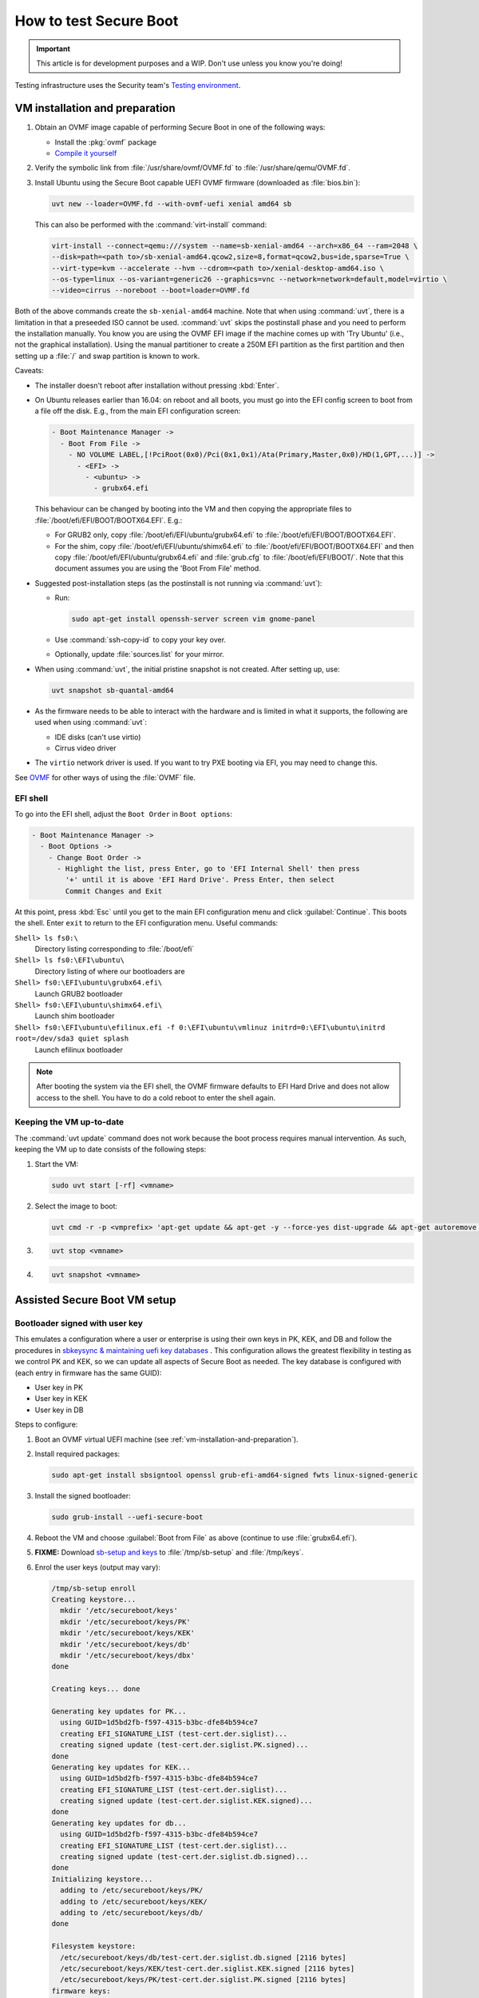 .. _testing-secure-boot:

How to test Secure Boot
=======================

.. This content is from:
.. https://wiki.ubuntu.com/UEFI/SecureBoot/Testing

.. important:: This article is for development purposes and a WIP. Don't use unless you know you're doing!

Testing infrastructure uses the Security team's `Testing environment <https://wiki.ubuntu.com/SecurityTeam/TestingEnvironment>`_.


.. _vm-installation-and-preparation:

VM installation and preparation
-------------------------------

#. Obtain an OVMF image capable of performing Secure Boot in one of the following ways:

   - Install the :pkg:`ovmf` package
   - `Compile it yourself <https://wiki.ubuntu.com/UEFI/EDK2>`_

#. Verify the symbolic link from :file:`/usr/share/ovmf/OVMF.fd` to :file:`/usr/share/qemu/OVMF.fd`.

#. Install Ubuntu using the Secure Boot capable UEFI OVMF firmware (downloaded as :file:`bios.bin`):

   .. code:: none

     uvt new --loader=OVMF.fd --with-ovmf-uefi xenial amd64 sb

   This can also be performed with the :command:`virt-install` command:

   .. code:: none

     virt-install --connect=qemu:///system --name=sb-xenial-amd64 --arch=x86_64 --ram=2048 \
     --disk=path=<path to>/sb-xenial-amd64.qcow2,size=8,format=qcow2,bus=ide,sparse=True \
     --virt-type=kvm --accelerate --hvm --cdrom=<path to>/xenial-desktop-amd64.iso \
     --os-type=linux --os-variant=generic26 --graphics=vnc --network=network=default,model=virtio \
     --video=cirrus --noreboot --boot=loader=OVMF.fd

Both of the above commands create the ``sb-xenial-amd64`` machine. Note that when using :command:`uvt`, there is a limitation in that a preseeded ISO cannot be used. :command:`uvt` skips the postinstall phase and you need to perform the installation manually. You know you are using the OVMF EFI image if the machine comes up with 'Try Ubuntu' (i.e., not the graphical installation). Using the manual partitioner to create a 250M EFI partition as the first partition and then setting up a :file:`/` and swap partition is known to work.

Caveats:

- The installer doesn't reboot after installation without pressing :kbd:`Enter`.
- On Ubuntu releases earlier than 16.04: on reboot and all boots, you must go into the EFI config screen to boot from a file off the disk. E.g., from the main EFI configuration screen:

  .. code:: none

    - Boot Maintenance Manager ->
      - Boot From File ->
        - NO VOLUME LABEL,[!PciRoot(0x0)/Pci(0x1,0x1)/Ata(Primary,Master,0x0)/HD(1,GPT,...)] ->
          - <EFI> ->
            - <ubuntu> ->
              - grubx64.efi

  This behaviour can be changed by booting into the VM and then copying the appropriate files to :file:`/boot/efi/EFI/BOOT/BOOTX64.EFI`. E.g.:

  - For GRUB2 only, copy :file:`/boot/efi/EFI/ubuntu/grubx64.efi` to :file:`/boot/efi/EFI/BOOT/BOOTX64.EFI`.

  - For the shim, copy :file:`/boot/efi/EFI/ubuntu/shimx64.efi` to :file:`/boot/efi/EFI/BOOT/BOOTX64.EFI` and then copy :file:`/boot/efi/EFI/ubuntu/grubx64.efi` and :file:`grub.cfg` to :file:`/boot/efi/EFI/BOOT/`. Note that this document assumes you are using the 'Boot From File' method.

- Suggested post-installation steps (as the postinstall is not running via :command:`uvt`):

  - Run:

    .. code:: none

       sudo apt-get install openssh-server screen vim gnome-panel

  - Use :command:`ssh-copy-id` to copy your key over.
  - Optionally, update :file:`sources.list` for your mirror.

- When using :command:`uvt`, the initial pristine snapshot is not created. After setting up, use:

  .. code:: none

     uvt snapshot sb-quantal-amd64

- As the firmware needs to be able to interact with the hardware and is limited in what it supports, the following are used when using :command:`uvt`:

  - IDE disks (can't use virtio)
  - Cirrus video driver

- The ``virtio`` network driver is used. If you want to try PXE booting via EFI, you may need to change this.

See `OVMF <https://wiki.ubuntu.com/UEFI/OVMF>`_ for other ways of using the :file:`OVMF` file.


.. _efi-shell:

EFI shell
~~~~~~~~~

To go into the EFI shell, adjust the ``Boot Order`` in ``Boot options``:

.. code:: none

    - Boot Maintenance Manager ->
      - Boot Options ->
        - Change Boot Order ->
          - Highlight the list, press Enter, go to 'EFI Internal Shell' then press
            '+' until it is above 'EFI Hard Drive'. Press Enter, then select
            Commit Changes and Exit

At this point, press :kbd:`Esc` until you get to the main EFI configuration menu and click :guilabel:`Continue`. This boots the shell. Enter ``exit`` to return to the EFI configuration menu. Useful commands:

``Shell> ls fs0:\``
  Directory listing corresponding to :file:`/boot/efi`

``Shell> ls fs0:\EFI\ubuntu\``
  Directory listing of where our bootloaders are

``Shell> fs0:\EFI\ubuntu\grubx64.efi\``
  Launch GRUB2 bootloader

``Shell> fs0:\EFI\ubuntu\shimx64.efi\``
  Launch shim bootloader

``Shell> fs0:\EFI\ubuntu\efilinux.efi -f 0:\EFI\ubuntu\vmlinuz initrd=0:\EFI\ubuntu\initrd root=/dev/sda3 quiet splash``
  Launch efilinux bootloader

.. note:: After booting the system via the EFI shell, the OVMF firmware defaults to EFI Hard Drive and does not allow access to the shell. You have to do a cold reboot to enter the shell again.


.. _keeping-the-vm-up-to-date:

Keeping the VM up-to-date
~~~~~~~~~~~~~~~~~~~~~~~~~

The :command:`uvt update` command does not work because the boot process requires manual intervention. As such, keeping the VM up to date consists of the following steps:

#. Start the VM:

   .. code:: none

     sudo uvt start [-rf] <vmname>

#. Select the image to boot:

   .. code:: none

     uvt cmd -r -p <vmprefix> 'apt-get update && apt-get -y --force-yes dist-upgrade && apt-get autoremove --purge'

#.

   .. code:: none

     uvt stop <vmname>

#.

   .. code:: none

     uvt snapshot <vmname>


.. _assisted-secure-boot-vm-setup:

Assisted Secure Boot VM setup
-----------------------------


.. _bootloader-signed-with-user-key:

Bootloader signed with user key
~~~~~~~~~~~~~~~~~~~~~~~~~~~~~~~

This emulates a configuration where a user or enterprise is using their own keys in PK, KEK, and DB and follow the procedures in `sbkeysync & maintaining uefi key databases <http://jk.ozlabs.org/docs/sbkeysync-maintaing-uefi-key-databases/>`_ . This configuration allows the greatest flexibility in testing as we control PK and KEK, so we can update all aspects of Secure Boot as needed. The key database is configured with (each entry in firmware has the same GUID):

- User key in PK
- User key in KEK
- User key in DB

Steps to configure:

#. Boot an OVMF virtual UEFI machine (see :ref:`vm-installation-and-preparation`).
#. Install required packages:

   .. code:: none

     sudo apt-get install sbsigntool openssl grub-efi-amd64-signed fwts linux-signed-generic

#. Install the signed bootloader:

   .. code:: none

     sudo grub-install --uefi-secure-boot

#. Reboot the VM and choose :guilabel:`Boot from File` as above (continue to use :file:`grubx64.efi`).

#. **FIXME:** Download `sb-setup and keys <https://git.launchpad.net/qa-regression-testing/tree/notes_testing/secure-boot>`_ to :file:`/tmp/sb-setup` and :file:`/tmp/keys`.

#. Enrol the user keys (output may vary):

   .. code:: none

    /tmp/sb-setup enroll
    Creating keystore...
      mkdir '/etc/secureboot/keys'
      mkdir '/etc/secureboot/keys/PK'
      mkdir '/etc/secureboot/keys/KEK'
      mkdir '/etc/secureboot/keys/db'
      mkdir '/etc/secureboot/keys/dbx'
    done

    Creating keys... done

    Generating key updates for PK...
      using GUID=1d5bd2fb-f597-4315-b3bc-dfe84b594ce7
      creating EFI_SIGNATURE_LIST (test-cert.der.siglist)...
      creating signed update (test-cert.der.siglist.PK.signed)...
    done
    Generating key updates for KEK...
      using GUID=1d5bd2fb-f597-4315-b3bc-dfe84b594ce7
      creating EFI_SIGNATURE_LIST (test-cert.der.siglist)...
      creating signed update (test-cert.der.siglist.KEK.signed)...
    done
    Generating key updates for db...
      using GUID=1d5bd2fb-f597-4315-b3bc-dfe84b594ce7
      creating EFI_SIGNATURE_LIST (test-cert.der.siglist)...
      creating signed update (test-cert.der.siglist.db.signed)...
    done
    Initializing keystore...
      adding to /etc/secureboot/keys/PK/
      adding to /etc/secureboot/keys/KEK/
      adding to /etc/secureboot/keys/db/
    done

    Filesystem keystore:
      /etc/secureboot/keys/db/test-cert.der.siglist.db.signed [2116 bytes]
      /etc/secureboot/keys/KEK/test-cert.der.siglist.KEK.signed [2116 bytes]
      /etc/secureboot/keys/PK/test-cert.der.siglist.PK.signed [2116 bytes]
    firmware keys:
      PK:
      KEK:
      db:
      dbx:
    filesystem keys:
      PK:
        /CN=test-key
          from /etc/secureboot/keys/PK/test-cert.der.siglist.PK.signed
      KEK:
        /CN=test-key
          from /etc/secureboot/keys/KEK/test-cert.der.siglist.KEK.signed
      db:
        /CN=test-key
          from /etc/secureboot/keys/db/test-cert.der.siglist.db.signed
      dbx:
    New keys in filesystem:
      /etc/secureboot/keys/db/test-cert.der.siglist.db.signed
      /etc/secureboot/keys/KEK/test-cert.der.siglist.KEK.signed
      /etc/secureboot/keys/PK/test-cert.der.siglist.PK.signed
    Commit to keystore? (y|N) y
    Filesystem keystore:
      /etc/secureboot/keys/db/test-cert.der.siglist.db.signed [2116 bytes]
      /etc/secureboot/keys/KEK/test-cert.der.siglist.KEK.signed [2116 bytes]
      /etc/secureboot/keys/PK/test-cert.der.siglist.PK.signed [2116 bytes]
    firmware keys:
      PK:
      KEK:
      db:
      dbx:
    filesystem keys:
      PK:
        /CN=test-key
          from /etc/secureboot/keys/PK/test-cert.der.siglist.PK.signed
      KEK:
        /CN=test-key
          from /etc/secureboot/keys/KEK/test-cert.der.siglist.KEK.signed
      db:
        /CN=test-key
          from /etc/secureboot/keys/db/test-cert.der.siglist.db.signed
      dbx:
    New keys in filesystem:
      /etc/secureboot/keys/db/test-cert.der.siglist.db.signed
      /etc/secureboot/keys/KEK/test-cert.der.siglist.KEK.signed
      /etc/secureboot/keys/PK/test-cert.der.siglist.PK.signed
    Inserting key update /etc/secureboot/keys/db/test-cert.der.siglist.db.signed into db
    Inserting key update /etc/secureboot/keys/KEK/test-cert.der.siglist.KEK.signed into KEK
    Inserting key update /etc/secureboot/keys/PK/test-cert.der.siglist.PK.signed into PK
    Signing '/boot/efi/EFI/ubuntu/grubx64.efi'
    warning: overwriting existing signature

#. Reboot and verify Secure Boot is enabled:

   .. code:: none

    - Device Manager ->
      - Secure Boot Configuration ->
        - Verify 'Attempt Secure Boot' is selected and 'Secure Boot Mode' is in
          'Standard Mode' ('Custom Mode' is also ok)
        - Change 'Secure Boot Mode' to 'Custom Mode' by highlighting 'Standard
          Mode' and pressing 'Enter'
        - Select Custom Boot Options ->
          - PK Options ->
            - Verify 'Enroll PK' is grayed out. Delete PK should have '[ ]' (or
              possibly a GUID).
            - Press Esc
          - KEK Options ->
            - Delete KEK ->
              - Verify GUID from sb-setup is listed
              - Press 'Esc', twice
          - DB Options
            - Delete signature ->
              - Verify GUID from sb-setup is listed
              - Press 'Esc', twice
          - DBX Options
            - Delete signature ->
              - Verify no [[GUIDs]] are listed
              - Press 'Esc', twice


#. Press :kbd:`Esc` until at the main EFI configure screen, then :guilabel:`Boot from File` normally (notice now there is a :file:`grubx64.efi.bak` listed -- this is the :file:`grubx64.efi` as installed by :command:`sudo grub-install --uefi-secure-boot`. I.e., the one signed with Canonical's key).

#. Verify the machine booted with Secure Boot (you can also use :command:`sbsigdb` from newer versions of ``sbsigntool`` if it is available):

   .. code:: none

      sudo fwts uefidump - | grep Secure
      Name: [[SecureBoot]].
        Value: 0x01 (Secure Boot Mode On).

   In the above, a CA is setup in :file:`/etc/secureboot/key-material` (private key: :file:`test-key.rsa`, public pem: :file:`test-cert.pem`, public der: :file:`test-cert.der`). A keystore is created in :file:`/etc/secureboot/keys/` and signed updates (using the keys in :file:`/etc/secureboot/key-material`) are created for PK, KEK and DB.


.. _shim-bootloader-signed-with-microsoft-key:

Shim bootloader signed with Microsoft key
~~~~~~~~~~~~~~~~~~~~~~~~~~~~~~~~~~~~~~~~~

This is the expected configuration for new machines with default hardware and has Microsoft keys in KEK and DB (user key still in PK and KEK). The key database configuration is with (user key in PK and KEK has the same GUID, each Microsoft key has a different GUID):

- User key in PK
- User key and 'Microsoft Corporation KEK CA' key in KEK
- 'Microsoft Corporation UEFI CA' key and 'Microsoft Windows Production PCA' key in DB

Steps to configure:

#. Boot an OVMF virtual UEFI machine (see :ref:`vm-installation-and-preparation`).
#. Install some packages:

   .. code:: none

      sudo apt-get install sbsigntool openssl grub-efi-amd64-signed \
                   fwts shim-signed linux-signed-generic

#. Install the signed bootloader:

   .. code:: none

      sudo grub-install --uefi-secure-boot

#. Reboot the VM and :guilabel:`Boot from File` as above, except choose :file:`shimx64.efi` instead of :file:`grubx64.efi`.

#. **FIXME:** Download `sb-setup and keys <https://git.launchpad.net/qa-regression-testing/tree/notes_testing/secure-boot>`_ to :file:`/tmp/sb-setup` and :file:`/tmp/keys`.

#. Enrol the keys (output may vary):

   .. code:: none

      /tmp/sb-setup enroll microsoft
      Creating keystore...
        mkdir '/etc/secureboot/keys'
        mkdir '/etc/secureboot/keys/PK'
        mkdir '/etc/secureboot/keys/KEK'
        mkdir '/etc/secureboot/keys/db'
        mkdir '/etc/secureboot/keys/dbx'
      done

      Creating keys... done

      Generating key updates for PK...
        using GUID=2b6a3c26-eeca-405d-bdc1-1e8c133253e1
        creating EFI_SIGNATURE_LIST (test-cert.der.siglist)...
        creating signed update (test-cert.der.siglist.PK.signed)...
      done
      Generating key updates for KEK...
        using GUID=2b6a3c26-eeca-405d-bdc1-1e8c133253e1
        creating EFI_SIGNATURE_LIST (test-cert.der.siglist)...
        creating signed update (test-cert.der.siglist.KEK.signed)...
      done
      Generating key updates for KEK...
        using GUID=dc072709-eb81-4b97-b1c1-3c48dc4202e1
        creating EFI_SIGNATURE_LIST (microsoft-kekca-public.der.siglist)...
        creating signed update (microsoft-kekca-public.der.siglist.KEK.signed)...
      done
      Generating key updates for db...
        using GUID=7fbf5694-f148-4051-8bd2-f36794ee2a54
        creating EFI_SIGNATURE_LIST (microsoft-pca-public.der.siglist)...
        creating signed update (microsoft-pca-public.der.siglist.db.signed)...
      done
      Generating key updates for db...
        using GUID=68386fb9-f8a6-4bfa-8868-adfd534a628a
        creating EFI_SIGNATURE_LIST (microsoft-uefica-public.der.siglist)...
        creating signed update (microsoft-uefica-public.der.siglist.db.signed)...
      done
      Initializing keystore...
        adding to /etc/secureboot/keys/PK/
        adding to /etc/secureboot/keys/KEK/
        adding to /etc/secureboot/keys/db/
      done

      Filesystem keystore:
        /etc/secureboot/keys/db/microsoft-pca-public.der.siglist.db.signed [2850 bytes]
        /etc/secureboot/keys/db/microsoft-uefica-public.der.siglist.db.signed [2907 bytes]
        /etc/secureboot/keys/KEK/test-cert.der.siglist.KEK.signed [2116 bytes]
        /etc/secureboot/keys/KEK/microsoft-kekca-public.der.siglist.KEK.signed [2867 bytes]
        /etc/secureboot/keys/PK/test-cert.der.siglist.PK.signed [2116 bytes]
      firmware keys:
        PK:
        KEK:
        db:
        dbx:
      filesystem keys:
        PK:
          /CN=test-key
            from /etc/secureboot/keys/PK/test-cert.der.siglist.PK.signed
        KEK:
          /C=US/ST=Washington/L=Redmond/O=Microsoft Corporation/CN=Microsoft Corporation KEK CA 2011
            from /etc/secureboot/keys/KEK/microsoft-kekca-public.der.siglist.KEK.signed
          /CN=test-key
            from /etc/secureboot/keys/KEK/test-cert.der.siglist.KEK.signed
        db:
          /C=US/ST=Washington/L=Redmond/O=Microsoft Corporation/CN=Microsoft Corporation UEFI CA 2011
            from /etc/secureboot/keys/db/microsoft-uefica-public.der.siglist.db.signed
          /C=US/ST=Washington/L=Redmond/O=Microsoft Corporation/CN=Microsoft Windows Production PCA 2011
            from /etc/secureboot/keys/db/microsoft-pca-public.der.siglist.db.signed
        dbx:
      New keys in filesystem:
        /etc/secureboot/keys/db/microsoft-pca-public.der.siglist.db.signed
        /etc/secureboot/keys/db/microsoft-uefica-public.der.siglist.db.signed
        /etc/secureboot/keys/KEK/test-cert.der.siglist.KEK.signed
        /etc/secureboot/keys/KEK/microsoft-kekca-public.der.siglist.KEK.signed
        /etc/secureboot/keys/PK/test-cert.der.siglist.PK.signed
      Commit to keystore? (y|N) y
      Filesystem keystore:
        /etc/secureboot/keys/db/microsoft-pca-public.der.siglist.db.signed [2850 bytes]
        /etc/secureboot/keys/db/microsoft-uefica-public.der.siglist.db.signed [2907 bytes]
        /etc/secureboot/keys/KEK/test-cert.der.siglist.KEK.signed [2116 bytes]
        /etc/secureboot/keys/KEK/microsoft-kekca-public.der.siglist.KEK.signed [2867 bytes]
        /etc/secureboot/keys/PK/test-cert.der.siglist.PK.signed [2116 bytes]
      firmware keys:
        PK:
        KEK:
        db:
        dbx:
      filesystem keys:
        PK:
          /CN=test-key
            from /etc/secureboot/keys/PK/test-cert.der.siglist.PK.signed
        KEK:
          /C=US/ST=Washington/L=Redmond/O=Microsoft Corporation/CN=Microsoft Corporation KEK CA 2011
            from /etc/secureboot/keys/KEK/microsoft-kekca-public.der.siglist.KEK.signed
          /CN=test-key
            from /etc/secureboot/keys/KEK/test-cert.der.siglist.KEK.signed
        db:
          /C=US/ST=Washington/L=Redmond/O=Microsoft Corporation/CN=Microsoft Corporation UEFI CA 2011
            from /etc/secureboot/keys/db/microsoft-uefica-public.der.siglist.db.signed
          /C=US/ST=Washington/L=Redmond/O=Microsoft Corporation/CN=Microsoft Windows Production PCA 2011
            from /etc/secureboot/keys/db/microsoft-pca-public.der.siglist.db.signed
        dbx:
      New keys in filesystem:
        /etc/secureboot/keys/db/microsoft-pca-public.der.siglist.db.signed
        /etc/secureboot/keys/db/microsoft-uefica-public.der.siglist.db.signed
        /etc/secureboot/keys/KEK/test-cert.der.siglist.KEK.signed
        /etc/secureboot/keys/KEK/microsoft-kekca-public.der.siglist.KEK.signed
        /etc/secureboot/keys/PK/test-cert.der.siglist.PK.signed
      Inserting key update /etc/secureboot/keys/db/microsoft-pca-public.der.siglist.db.signed into db
      Inserting key update /etc/secureboot/keys/db/microsoft-uefica-public.der.siglist.db.signed into db
      Inserting key update /etc/secureboot/keys/KEK/test-cert.der.siglist.KEK.signed into KEK
      Inserting key update /etc/secureboot/keys/KEK/microsoft-kekca-public.der.siglist.KEK.signed into KEK
      Inserting key update /etc/secureboot/keys/PK/test-cert.der.siglist.PK.signed into PK
      Skipping bootloader signing for 'microsoft'

#. Reboot and verify Secure Boot is enabled and configured like :ref:`bootloader-signed-with-user-key`, except with:

   - 2 different keys in KEK (should match GUIDs for KEK from sb-setup)
   - 2 different keys in db (should match GUIDs for db from sb-setup)

#. :guilabel:`Boot from File` normally (notice :file:`shimx64.efi` and :file:`grubx64.efi` are listed -- this is the :file:`grubx64.efi` as installed by :command:`sudo grub-install --uefi-secure-boot`. I.e., the one signed with Canonical's key).

#. Verify the machine booted with Secure Boot (you can also use :command:`sbsigdb` from newer versions of ``sbsigntool`` if it is available):

   .. code:: none

        sudo fwts uefidump - | grep Secure
        Name: [[SecureBoot]].
          Value: 0x01 (Secure Boot Mode On).

#. Reboot and try to boot :file:`grubx64.efi` (i.e., the one signed with Canonical's key). This should fail to boot (when you press :kbd:`Enter` to select it, nothing happens).


.. _bootloader-signed-with-canonical-key:

Bootloader signed with Canonical key
~~~~~~~~~~~~~~~~~~~~~~~~~~~~~~~~~~~~

This emulates a configuration that supports machines with Canonical's key in KEK and DB (user key still in PK and KEK). The key database is configured with (user key in PK and KEK has the same GUID, Canonical key in KEK and db has the same GUID):

- User key in PK
- User key and 'Canonical Ltd. Master Certificate Authority' key in KEK
- 'Canonical Ltd. Master Certificate Authority' key in DB

Steps to configure:

#. Boot an OVMF virtual UEFI machine (see :ref:`vm-installation-and-preparation`).
#. Install required packages:

   .. code:: none

     sudo apt-get install sbsigntool openssl grub-efi-amd64-signed \
                  fwts linux-signed-generic

#. Install the signed bootloader:

   .. code:: none

     sudo grub-install --uefi-secure-boot

#. Reboot the VM and :guilabel:`Boot from File` as above.

#. **FIXME:** Download `sb-setup and keys <https://git.launchpad.net/qa-regression-testing/tree/notes_testing/secure-boot>`_ to :file:`/tmp/sb-setup` and :file:`/tmp/keys`.

#. Enrol the keys (output may vary):

   .. code:: none

      /tmp/sb-setup enroll canonical
        mkdir '/etc/secureboot/keys'
        mkdir '/etc/secureboot/keys/PK'
        mkdir '/etc/secureboot/keys/KEK'
        mkdir '/etc/secureboot/keys/db'
        mkdir '/etc/secureboot/keys/dbx'
      done

      Creating keys... done

      Generating key updates for PK...
        using GUID=55077d9d-6ca8-427a-9291-c60425c676e2
        creating EFI_SIGNATURE_LIST (test-cert.der.siglist)...
        creating signed update (test-cert.der.siglist.PK.signed)...
      done
      Generating key updates for KEK...
        using GUID=55077d9d-6ca8-427a-9291-c60425c676e2
        creating EFI_SIGNATURE_LIST (test-cert.der.siglist)...
        creating signed update (test-cert.der.siglist.KEK.signed)...
      done
      Generating key updates for KEK...
        using GUID=6a43e12f-b589-40c3-a332-a15eac86e3f5
        creating EFI_SIGNATURE_LIST (canonical-master-public.der.siglist)...
        creating signed update (canonical-master-public.der.siglist.KEK.signed)...
      done
      Generating key updates for db...
        using GUID=6a43e12f-b589-40c3-a332-a15eac86e3f5
        creating EFI_SIGNATURE_LIST (canonical-master-public.der.siglist)...
        creating signed update (canonical-master-public.der.siglist.db.signed)...
      done
      Initializing keystore...
        adding to /etc/secureboot/keys/PK/
        adding to /etc/secureboot/keys/KEK/
        adding to /etc/secureboot/keys/db/
      done

      Filesystem keystore:
        /etc/secureboot/keys/db/canonical-master-public.der.siglist.db.signed [2431 bytes]
        /etc/secureboot/keys/KEK/canonical-master-public.der.siglist.KEK.signed [2431 bytes]
        /etc/secureboot/keys/KEK/test-cert.der.siglist.KEK.signed [2116 bytes]
        /etc/secureboot/keys/PK/test-cert.der.siglist.PK.signed [2116 bytes]
      firmware keys:
        PK:
        KEK:
        db:
        dbx:
      filesystem keys:
        PK:
          /CN=test-key
            from /etc/secureboot/keys/PK/test-cert.der.siglist.PK.signed
        KEK:
          /CN=test-key
            from /etc/secureboot/keys/KEK/test-cert.der.siglist.KEK.signed
          /C=GB/ST=Isle of Man/L=Douglas/O=Canonical Ltd./CN=Canonical Ltd. Master Certificate Authority
            from /etc/secureboot/keys/KEK/canonical-master-public.der.siglist.KEK.signed
        db:
          /C=GB/ST=Isle of Man/L=Douglas/O=Canonical Ltd./CN=Canonical Ltd. Master Certificate Authority
            from /etc/secureboot/keys/db/canonical-master-public.der.siglist.db.signed
        dbx:
      New keys in filesystem:
        /etc/secureboot/keys/db/canonical-master-public.der.siglist.db.signed
        /etc/secureboot/keys/KEK/canonical-master-public.der.siglist.KEK.signed
        /etc/secureboot/keys/KEK/test-cert.der.siglist.KEK.signed
        /etc/secureboot/keys/PK/test-cert.der.siglist.PK.signed
      Commit to keystore? (y|N) y
      Filesystem keystore:
        /etc/secureboot/keys/db/canonical-master-public.der.siglist.db.signed [2431 bytes]
        /etc/secureboot/keys/KEK/canonical-master-public.der.siglist.KEK.signed [2431 bytes]
        /etc/secureboot/keys/KEK/test-cert.der.siglist.KEK.signed [2116 bytes]
        /etc/secureboot/keys/PK/test-cert.der.siglist.PK.signed [2116 bytes]
      firmware keys:
        PK:
        KEK:
        db:
        dbx:
      filesystem keys:
        PK:
          /CN=test-key
            from /etc/secureboot/keys/PK/test-cert.der.siglist.PK.signed
        KEK:
          /CN=test-key
            from /etc/secureboot/keys/KEK/test-cert.der.siglist.KEK.signed
          /C=GB/ST=Isle of Man/L=Douglas/O=Canonical Ltd./CN=Canonical Ltd. Master Certificate Authority
            from /etc/secureboot/keys/KEK/canonical-master-public.der.siglist.KEK.signed
        db:
          /C=GB/ST=Isle of Man/L=Douglas/O=Canonical Ltd./CN=Canonical Ltd. Master Certificate Authority
            from /etc/secureboot/keys/db/canonical-master-public.der.siglist.db.signed
        dbx:
      New keys in filesystem:
        /etc/secureboot/keys/db/canonical-master-public.der.siglist.db.signed
        /etc/secureboot/keys/KEK/canonical-master-public.der.siglist.KEK.signed
        /etc/secureboot/keys/KEK/test-cert.der.siglist.KEK.signed
        /etc/secureboot/keys/PK/test-cert.der.siglist.PK.signed
      Inserting key update /etc/secureboot/keys/db/canonical-master-public.der.siglist.db.signed into db
      Inserting key update /etc/secureboot/keys/KEK/canonical-master-public.der.siglist.KEK.signed into KEK
      Inserting key update /etc/secureboot/keys/KEK/test-cert.der.siglist.KEK.signed into KEK
      Inserting key update /etc/secureboot/keys/PK/test-cert.der.siglist.PK.signed into PK
      Skipping bootloader signing for 'canonical'

#. Reboot and verify Secure Boot is enabled and configured like 'Bootloader signed with user key' above, except with:

   - 2 different keys in KEK (should match GUIDs for KEK from sb-setup)
   - 2 different keys in db (should match GUIDs for db from sb-setup)

#. :guilabel:`Boot from File` normally (notice only :file:`grubx64.efi` listed -- this is the :file:`grubx64.efi` as installed by :command:`sudo grub-install --uefi-secure-boot`. I.e., the one signed with Canonical's key).

#. Verify the machine booted with Secure Boot (note, can also use :command:`sbsigdb` from newer versions of ``sbsigntool`` if it is available):

   .. code:: none

      sudo fwts uefidump - | grep Secure
      Name: [[SecureBoot]].
        Value: 0x01 (Secure Boot Mode On).


.. _efilinux-bootloader:

efilinux bootloader
~~~~~~~~~~~~~~~~~~~

.. important:: It is highly recommended to use the shim and GRUB2 instead of efilinux for the bootloader.

In theory, you should be able to do:

.. code:: none

  sudo apt-get install efilinux efilinux-signed
  sudo cp /usr/lib/efilinux/efilinux.efi /boot/efi/EFI/ubuntu
  sudo cp /boot/vmlinuz-3.5.0-19-generic.efi.signed /boot/efi/EFI/ubuntu/vmlinuz
  sudo cp /boot/initrd-3.5.0-19-generic /boot/efi/EFI/ubuntu/initrd
  sudo cp /usr/lib/efilinux-signed/efilinux.efi.signed /boot/efi/EFI/ubuntu/efilinux-signed.efi
  sudo sh -c 'cat > /boot/efi/EFI/ubuntu/efilinux.cfg << EOM
  # efilinux menu 1
  EFILINUX MENU
  Ubuntu EFILINUX
  0:\EFI\ubuntu\vmlinuz initrd=0:\EFI\ubuntu\initrd root=... ...
  EOM
  '

Then reboot, select one of :file:`efilinux.efi` or :file:`efilinux-signed.efi` from :guilabel:`Boot From File` and get a menu. Unfortunately, with current OVMF images, this does not work (though it apparently `works on USB installation images <https://wiki.ubuntu.com/USBStickUEFIHowto>`_).

The shim should try to boot anything named :file:`grubx64.efi`, so we can play a trick on the shim by naming :file:`efilinux.efi.signed` as :file:`grubx64.efi`:

#. Boot an OVMF virtual UEFI machine (see :ref:`vm-installation-and-preparation`).
#. Install required packages:

   .. code:: none

      sudo apt-get install sbsigntool openssl grub-efi-amd64-signed fwts shim-signed linux-signed-generic efilinux-signed

#. Install the signed bootloader (shim and GRUB2):

   .. code:: none

      sudo grub-install --uefi-secure-boot

#. Backup GRUB2:

   .. code:: none

      sudo cp /boot/efi/EFI/ubuntu/grubx64.efi /boot/efi/EFI/ubuntu/grubx64-orig.efi

#. Install the signed efilinux bootloader as :file:`grubx64.efi`:

   .. code:: none

      sudo cp /usr/lib/efilinux-signed/efilinux.efi.signed /boot/efi/EFI/ubuntu/efilinux-signed.efi
      sudo cp /usr/lib/efilinux-signed/efilinux.efi.signed /boot/efi/EFI/ubuntu/grubx64.efi
      sudo cp /boot/vmlinuz-3.5.0-19-generic.efi.signed /boot/efi/EFI/ubuntu/vmlinuz
      sudo cp /boot/initrd-3.5.0-19-generic /boot/efi/EFI/ubuntu/initrd
      sudo sh -c 'cat > /boot/efi/EFI/ubuntu/efilinux.cfg << EOM
      # efilinux menu 1
      EFILINUX MENU
      Ubuntu text boot
      0:\EFI\ubuntu\vmlinuz initrd=0:\EFI\ubuntu\initrd root=/dev/sda3
      Ubuntu graphical boot
      0:\EFI\ubuntu\vmlinuz initrd=0:\EFI\ubuntu\initrd root=/dev/sda3 quiet splash
      Ubuntu recovery
      0:\EFI\ubuntu\vmlinuz initrd=0:\EFI\ubuntu\initrd root=/dev/sda3 single
      EOM
      '

#. Reboot the VM and :guilabel:`Boot from File` as above, except choose :file:`shimx64.efi` instead of :file:`grubx64.efi`

   Unfortunately, this doesn't work either, and it seems to be a bug in the OVMF implementation. Copying :file:`efilinux-signed.efi` to :file:`/boot/efi/EFI/BOOT/BOOTX64.EFI` (and :file:`efilinux.cfg` in :file:`/boot/efi/EFI/BOOT`) also doesn't work. With the above configuration, you can boot efilinux via the EFI shell:

   .. code:: none

      Shell> fs0:\EFI\ubuntu\efilinux-signed.efi

   However, you can't setup Secure Boot using :command:`sb-setup` since it requires a reboot, and you aren't able to boot into the EFI shell with a warm reboot. And a cold reboot resets the Secure Boot configuration. It should be possible to enlist the keys manually by copying the DER files into :file:`/boot/efi` and manually enlist them via the EFI configuration (but even then, it is only good for that one boot).


.. _miscellaneous:

Miscellaneous
-------------


.. _disabling_secure_boot:

Disabling Secure Boot
~~~~~~~~~~~~~~~~~~~~~

If you already committed your changes to the keystore (which enrols PK and toggles Secure Boot to enabled) and want to disable Secure Boot, you can reboot and go into the :guilabel:`Device Manager/Secure Boot Configuration` in the EFI firmware configuration, then :guilabel:`Unenroll PK` (highlight :guilabel:`[ ]` and press :kbd:`Enter`). You can then delete the signatures in KEK, DB, and DBX. You should also be able to unenrol PPK and disable Secure Boot with:

.. code:: none

   /tmp/sb-setup reset


.. _disabling-secure-boot-validation-in-shim:

Disabling Secure Boot validation in shim
~~~~~~~~~~~~~~~~~~~~~~~~~~~~~~~~~~~~~~~~

With the VM installed, you can start a terminal and run the following commands, which ask you to choose a password:

.. code:: none

   sudo mokutil --disable-validation

To enable validation again use:

.. code:: none

   sudo mokutil --enable-validation

Reboot, and you will be starting in MokManager, a blue screen with prompts that walks you through enabling or disabling validation. You need to type in some of the characters of the password again.


.. _resetting-the-keystore:

Resetting the keystore
~~~~~~~~~~~~~~~~~~~~~~

The keystore and key material are stored in :file:`/etc/secureboot`. If you have not committed your changes to the keystore, you can:

.. code:: none

   sudo rm -rf /etc/secureboot
   /tmp/sb-setup enroll ...

If you have committed your changes to the keystore, disable Secure Boot (see :ref:`disabling-secure-boot-validation-in-shim`) and empty all the key databases in firmware.

**Enabling Secure Boot after unenrolling PK**: if you unenrolled PK, you can re-enable it again with (uses existing keys):

.. code:: none

   /tmp/sb-setup enroll microsoft


.. _converting-a-der-formatted-certificate-to-pem:

Converting a DER formatted certificate to PEM
~~~~~~~~~~~~~~~~~~~~~~~~~~~~~~~~~~~~~~~~~~~~~

:command:`sbverify` takes a PEM formatted certificate. You can convert the Canonical master DER formatted certificate:

.. code:: none

   openssl x509 -inform DER -in ~/keys/canonical-master-public.der \
                  -outform PEM -out ~/keys/canonical-master-public.pem

and the Microsoft one:

.. code:: none

   openssl x509 -inform DER -in ~/keys/microsoft-uefica-public.der \
                  -outform PEM -out ~/keys/microsoft-uefica-public.pem


.. _creating-a-pem-certificate-chain-from-der-formatted-certificates:

Creating a PEM certificate chain from DER formatted certificates
~~~~~~~~~~~~~~~~~~~~~~~~~~~~~~~~~~~~~~~~~~~~~~~~~~~~~~~~~~~~~~~~

To create a PEM certificate chain suitable for use with :command:`sbverify`, you convert all the DER certificates to PEM, then concatenate them in one certificate. E.g., to create the Canonical certificate chain file:

.. code:: none

   openssl x509 -inform DER -in ~/keys/canonical-master-public.der \
                  -outform PEM -out ~/keys/canonical-master-public.pem
   openssl x509 -inform DER -in ~/keys/canonical-signing-public.der \
                  -outform PEM -out ~/keys/canonical-signing-public.pem
   cat ~/keys/canonical-master-public.pem ~/keys/canonical-signing-public.pem \
         > ~/keys/canonical-master-signing-public-chain.pem


.. _verifying-the-signature-on-a-signed-pe-coff-or-signed-kernel-image:

Verifying the signature on a signed PE/COFF or signed kernel image
~~~~~~~~~~~~~~~~~~~~~~~~~~~~~~~~~~~~~~~~~~~~~~~~~~~~~~~~~~~~~~~~~~

To verify Microsoft's signature on the signed shim bootloader (must first create the PEM certificate, above):

.. code:: none

   sbverify --cert ~/keys/microsoft-uefica-public.pem
   /boot/efi/EFI/ubuntu/shimx64.efi Signature verification OK

To verify Canonical's signature on the signed grub bootloader (must first create the PEM certificate, above):

.. code:: none

   sbverify --cert ~/keys/canonical-master-public.pem
   /boot/efi/EFI/ubuntu/grubx64.efi Signature verification OK

To verify Ubuntu signature on the signed kernel, you must first extract the signature from the kernel image, then use :pkg:`sbverify` to verify the image with the detached signature (must first create the PEM certificate chain, above):

.. code:: none

   sbattach --detach /tmp/vmlinuz-3.5.0-27-generic.efi.signature \
   /boot/vmlinuz-3.5.0-27-generic.efi.signed

   sbverify --cert ~/keys/canonical-master-signing-public-chain.pem \
            --detached /tmp/vmlinuz-3.5.0-27-generic.efi.signature \
            /boot/vmlinuz-3.5.0-27-generic.efi.signed

   Signature verification OK


.. _updating-key-databases:

Updating key databases
----------------------


.. _inserting-keys-in-shim-s-keyring:

Inserting keys in shim's keyring
~~~~~~~~~~~~~~~~~~~~~~~~~~~~~~~~

To insert your own keys in the shim keyring, use:

.. code:: none

   sudo mokutil --import <path to cert in DER format>


.. _removing-an-enrolled-key-from-shim-s-keyring:

Removing an enrolled key from shim's keyring
~~~~~~~~~~~~~~~~~~~~~~~~~~~~~~~~~~~~~~~~~~~~

You can remove certificates from the shim keyring if you still have access to the DER-format certificate by using:

.. code:: none

   sudo mokutil --delete <path to DER cert>

If you don't have access to the certificate, another option is to completely reset the shim keyring:

.. code:: none

   sudo mokutil --reset


.. _certificates:

Certificates
~~~~~~~~~~~~

To create an entry for a key database:

#. Create a signature list variable with the thing you want to blocklist using :command:`sbsiglist`.
#. Sign the signature list variable with a key pair that is in KEK or PK using :command:`sbvarsign`.
#. Add the signed update to a keystore.
#. Use :command:`sbkeysync` to add the signed update to the key database.

For example, if using the user key generated above, you can add a signed update to the blocklist database (dbx) for the Microsoft Corporation UEFI CA:

.. code:: none

   guid=$(uuidgen)
   sbsiglist --owner $guid --type x509 \
             --output microsoft_uefica_dbx-test.siglist \
             ~/keys/microsoft-uefica-public.der
   sbvarsign --key /etc/secureboot/key-material/test-key.rsa \
             --cert /etc/secureboot/key-material/test-cert.pem \
             --output microsoft_uefica_dbx-test.siglist.signed \
             dbx \
             microsoft_uefica_dbx-test.siglist

   ls -1
   microsoft_uefica_dbx-test.siglist
   microsoft_uefica_dbx-test.siglist.signed

   sudo cp microsoft_uefica_dbx-test.siglist.signed /etc/secureboot/keys/dbx
   sudo sbkeysync --verbose

If you have the :pkg:`secureboot-db` package installed, you can copy to the system wide updates keystore:

.. code:: none

   sudo cp microsoft_uefica_dbx-test.siglist.signed /usr/share/secureboot/updates/dbx
   sudo dpkg-reconfigure secureboot-db
   Filesystem keystore:
     /usr/share/secureboot/updates/dbx/microsoft_uefica_dbx-test.siglist.signed [2907 bytes]
   firmware keys:
     PK:
       /CN=test-key
     KEK:
       /C=US/ST=Washington/L=Redmond/O=Microsoft Corporation/CN=Microsoft Corporation KEK CA 2011
       /CN=test-key
     db:
       /C=US/ST=Washington/L=Redmond/O=Microsoft Corporation/CN=Microsoft Corporation UEFI CA 2011
       /C=US/ST=Washington/L=Redmond/O=Microsoft Corporation/CN=Microsoft Windows Production PCA 2011
     dbx:
   filesystem keys:
     PK:
     KEK:
     db:
     dbx:
       /C=US/ST=Washington/L=Redmond/O=Microsoft Corporation/CN=Microsoft Corporation UEFI CA 2011
        from /usr/share/secureboot/updates/dbx/microsoft_uefica_dbx-test.siglist.signed
   New keys in filesystem:
    /usr/share/secureboot/updates/dbx/microsoft_uefica_dbx-test.siglist.signed
   Inserting key update /usr/share/secureboot/updates/dbx/microsoft_uefica_dbx-test.siglist.signed into dbx


.. _sha256-hashes:

sha256 hashes
~~~~~~~~~~~~~

**FIXME**

**TODO (needs :pkg:`sbtools` support)**: Ultimately, this should be in ``sbsign`` since the hash of PE/COFF image is the hash of everything except the embedded signature. We'd like to do something like this, but it doesn't work because it doesn't exclude the embedded signature (and if it wasn't signed, there is no point blocklisting it):

.. code:: none

   echo -n "0x`sha256sum grubx64.efi | cut -d ' ' -f 1`" |
             | xxd -r -g 1 -c 64 > /tmp/sha256.bin

Then we would create a signed update with:

.. code:: none

   sbsiglist --owner $guid --type sha256 \
             --output /tmp/sha256.bin.siglist \
             /tmp/sha256.bin
   sbvarsign --key /etc/secureboot/key-material/test-key.rsa \
             --cert /etc/secureboot/key-material/test-cert.pem \
             --output /tmp/sha256.bin.siglist.signed \
             dbx \
             /tmp/sha256.bin.siglist


.. _testing-signed-updates-via-secureboot-db:

Testing signed updates via :pkg:`secureboot-db`
-----------------------------------------------

Updates to ``db`` and ``dbx`` need to be performed as keys are rotated and things are blocklisted. This will be handled by the :pkg:`secureboot-db` package. In essence, :pkg:`secureboot-db` ships a keystore in :file:`/usr/share/secureboot/updates` for updating ``db`` and ``dbx``, and then in package ``postinst`` run:

.. code:: none

   keystore=/usr/share/secureboot/updates \
   sbkeysync --no-default-keystores --keystore "$keystore" --verbose

:command:`sbkeysync` only adds new updates, so the management of :pkg:`secureboot-db` is simple and updates primarily consist of adding the signed updates to the keystore. See :file:`debian/README.source` and :file:`debian/README.Debian` for details.

.. note::

   - Improperly updating :pkg:`secureboot-db` could result in all systems with Secure Boot enabled failing to boot.

   - When Secure Boot is enabled, updates to DB and DBX must be signed by something that verifies via the chain of trust to something in KEK. As a result, when testing :pkg:`secureboot-db`, expect :command:`sbkeysign` to complain when adding a signed update from Microsoft on a machine that does not have the Microsoft key in KEK but does have Secure Boot enabled.

   - :command:`sbkeysync` (and therefore :pkg:`secureboot-db`) add the updates to DB and DBX unconditionally when Secure Boot is disabled


.. _test-cases:

Test cases
----------


.. _functional-tests:

Functional tests
~~~~~~~~~~~~~~~~

- Booting with Secure Boot disabled

  - for each of GRUB2-signed only and shim-signed

    - install bootloader
    - reboot and verify the machine boots with Secure Boot disabled

- Booting with Secure Boot enabled

  - for each of :pkg:`linux-generic` (unsigned) and :pkg:`linux-signed-generic`

    - for each of Microsoft/shim-signed, Canonical/GRUB2-signed and user signed

      * verify vendor's (or when test user keys, user's) keys are in KEK and DB and Secure Boot is enabled
      * reboot and verify the machine still boots
      * install updated :pkg:`secureboot-db`, verifying:

        * package installation succeeded
        * :pkg:`secureboot-db` properly used 'Breaks' and pulled in necessary packages
        * the updates were added to firmware (check EFI configuration, as well as output from :command:`sbkeysync`)
        * reboot and verify the machine still boots


.. _verification-tests:

Verification tests
~~~~~~~~~~~~~~~~~~

With Secure Boot enabled with the shim and using Microsoft keys.

Shim validation
^^^^^^^^^^^^^^^

Tests firmware properly verifies our signed shim.

Add a dbx entry for an old shim and try booting (should fail):
  TODO

Add a dbx entry for the 'Microsoft Corporation UEFI CA' and try booting (should fail):
  .. code:: none

    guid=$(uuidgen) $ sbsiglist --owner $guid --type x509 \
          --output microsoft_uefica_dbx-test.siglist \
          ~/keys/microsoft-uefica-public.der

    sbvarsign --key /etc/secureboot/key-material/test-key.rsa \
              --cert /etc/secureboot/key-material/test-cert.pem \
              --output microsoft_uefica_dbx-test.siglist.signed \
              dbx \
              microsoft_uefica_dbx-test.siglist

    sudo cp microsoft_uefica_dbx-test.siglist.signed /etc/secureboot/keys/dbx
    sudo sbkeysync --verbose

  Now try to :guilabel:`Boot from File` :file:`shimx64.efi` (succeed if Secure Boot is disabled, fail if enabled). To reset back to a working signed GRUB2, delete the signature from the DBX database in firmware, and then on reboot:

  .. code:: none

    sudo rm -f /etc/secureboot/keys/dbx/*signed

Replace shim with unsigned shim (should fail):
  .. code:: none

    sudo apt-get install shim
    sudo cp /usr/lib/shim/shim.efi /boot/efi/EFI/ubuntu/

  Now try to :guilabel:`Boot from File` :file:`shim.efi` (succeed if Secure Boot is disabled, fail if enabled).

Replace shim with signed shim using a key not in DB (should fail):
  .. code:: none

     sudo apt-get install shim
     sudo sbsign --key /etc/secureboot/key-material/test-key.rsa \
                 --cert /etc/secureboot/key-material/test-cert.pem \
                 --output /boot/efi/EFI/ubuntu/shim_user-signed.efi \
                 /usr/lib/shim/shim.efi

  Now try to :guilabel:`Boot from File` :file:`shimx64.efi` (succeed if Secure Boot is disabled, fail if enabled).

OPTIONAL: replace signed shim with a bit-flipped/fuzzed shim (should fail).
  |nbsp|


GRUB2 validation
^^^^^^^^^^^^^^^^

Tests shim properly verifies our bootloader.

Try to boot GRUB2 directly, without shim (should fail).
  |nbsp|

Add a dbx entry for an old GRUB2 and try booting (should fail):
  TODO

Add a dbx entry for the 'Canonical Ltd. Master Certificate Authority' and try booting (should fail):
  .. code:: none

     guid=$(uuidgen)
     sbsiglist --owner $guid --type x509 \
               --output canonical_ca_dbx-test.siglist \
               ~/keys/canonical-master-public.der

     sbvarsign --key /etc/secureboot/key-material/test-key.rsa \
               --cert /etc/secureboot/key-material/test-cert.pem \
               --output canonical_ca_dbx-test.siglist.signed \
               dbx \
               canonical_ca_dbx-test.siglist

     sudo cp canonical_ca_dbx-test.siglist.signed /etc/secureboot/keys/dbx
     sudo sbkeysync --verbose

  Now try to :guilabel:`Boot from File` :file:`shim_user-signed.efi` (succeed if Secure Boot is disabled, fail if enabled). To reset back to a working signed GRUB2, delete the signature from the DBX database in firmware and then on reboot:

  .. code:: none

     sudo rm -f /etc/secureboot/keys/dbx/*signed

Add a dbx entry for the 'Canonical Ltd. Secure Boot Signing' key and try booting (should fail):
  .. code:: none

     guid=$(uuidgen)
     sbsiglist --owner $guid --type x509 \
               --output canonical_signing_dbx-test.siglist \
               ~/keys/canonical-signing-public.der

     sbvarsign --key /etc/secureboot/key-material/test-key.rsa \
               --cert /etc/secureboot/key-material/test-cert.pem \
               --output canonical_signing_dbx-test.siglist.signed \
               dbx \
               canonical_signing_dbx-test.siglist

     sudo cp canonical_signing_dbx-test.siglist.signed /etc/secureboot/keys/dbx
     sudo sbkeysync --verbose

  Now try to :guilabel:`Boot from File` :file:`shimx64.efi` (succeed if Secure Boot is disabled, fail if enabled). To reset back to a working signed GRUB2, delete the signature from the DBX database in firmware, and then on reboot:

  .. code:: none

     sudo rm -f /etc/secureboot/keys/dbx/*signed

Replace GRUB2 with unsigned GRUB2 (should fail):
  .. code:: none

     sudo grub-install --no-uefi-secure-boot

  Now try to :guilabel:`Boot from File` :file:`shimx64.efi` (succeed if Secure Boot is disabled, fail if enabled). Run the following to reset to working signed GRUB2:

  .. code:: none

     sudo grub-install --uefi-secure-boot


Replace GRUB2 with signed GRUB2 using a key not in DB (should fail):
  .. code:: none

     sudo grub-install --uefi-secure-boot
     sudo sbsign --key /etc/secureboot/key-material/test-key.rsa \
                 --cert /etc/secureboot/key-material/test-cert.pem \
                 --output /boot/efi/EFI/ubuntu/grubx64.efi \
                 /usr/lib/grub/x86_64-efi-signed/grubx64.efi.signed

  Now try to :guilabel:`Boot from File` :file:`shimx64.efi` (succeed if Secure Boot is disabled, fail if enabled). Run the following to reset to working signed GRUB2:

  .. code:: none

     sudo grub-install --uefi-secure-boot

OPTIONAL: replace signed GRUB2 with a bit-flipped/fuzzed GRUB2 (should fail).
  |nbsp|


Kernel
^^^^^^

Tests GRUB2 verification of kernel and fallback mechanism.

Add a dbx entry for an old kernel and try booting (should fail):
  TODO

Replace kernel with unsigned kernel (should succeed):
  .. code:: none

     sudo apt-get remove --purge linux-signed\*

  Now try to :guilabel:`Boot from File` :file:`shimx64.efi` (succeed if Secure Boot is disabled, fail if enabled). Run the following to reset to working signed kernel:

  .. code:: none

     sudo apt-get install linux-signed-generic

Replace kernel with signed kernel using a key not in DB (should succeed):
  .. code:: none

     sudo cp /boot/vmlinuz--generic.efi.signed \
             /boot/vmlinuz--generic.efi.signed.bak

     sudo sbsign --key /etc/secureboot/key-material/test-key.rsa \
                 --cert /etc/secureboot/key-material/test-cert.pem \
                 --output /boot/vmlinuz-generic.efi.signed \
                          /boot/vmlinuz-generic.efi.signed.bak

  Now try to :guilabel:`Boot from File` :file:`shimx64.efi` (succeed if Secure Boot is disabled, fail if enabled). Run the following to reset to working signed GRUB2:

  .. code:: none

     sudo apt-get remove --purge linux-signed*
     sudo apt-get install linux-signed-generic

OPTIONAL: replace signed kernel with a bit-flipped/fuzzed kernel (should fail).
  |nbsp|
